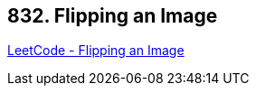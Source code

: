 == 832. Flipping an Image

https://leetcode.com/problems/flipping-an-image/[LeetCode - Flipping an Image]

